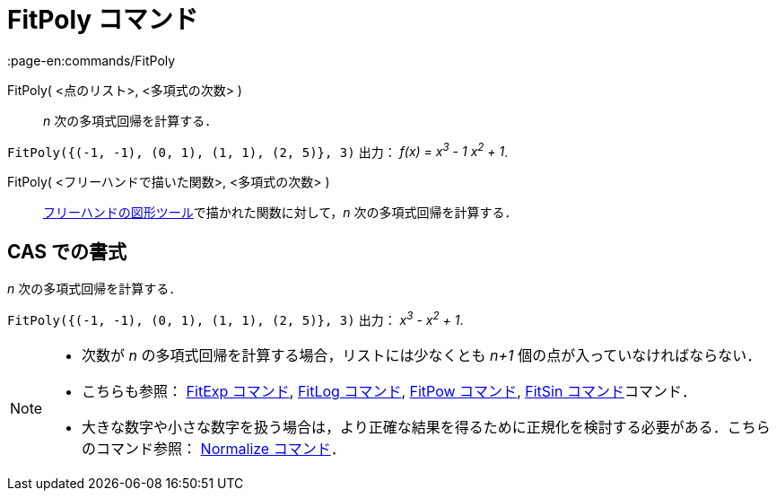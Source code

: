 = FitPoly コマンド
:page-en:commands/FitPoly
ifdef::env-github[:imagesdir: /ja/modules/ROOT/assets/images]

FitPoly( <点のリスト>, <多項式の次数> )::
  _n_ 次の多項式回帰を計算する．

[EXAMPLE]
====

`++FitPoly({(-1, -1), (0, 1), (1, 1), (2, 5)}, 3)++` 出力： _f(x) = x^3^ - 1 x^2^ + 1_.

====

FitPoly( <フリーハンドで描いた関数>, <多項式の次数> )::
  xref:/tools/フリーハンドの図形.adoc[フリーハンドの図形ツール]で描かれた関数に対して，_n_ 次の多項式回帰を計算する．

== CAS での書式

_n_ 次の多項式回帰を計算する．

[EXAMPLE]
====

`++FitPoly({(-1, -1), (0, 1), (1, 1), (2, 5)}, 3)++` 出力： _x^3^ - x^2^ + 1_.

====

[NOTE]
====

* 次数が _n_ の多項式回帰を計算する場合，リストには少なくとも _n+1_ 個の点が入っていなければならない．
* こちらも参照： xref:/commands/FitExp.adoc[FitExp コマンド], xref:/commands/FitLog.adoc[FitLog コマンド],
xref:/commands/FitPow.adoc[FitPow コマンド], xref:/commands/FitSin.adoc[FitSin コマンド]コマンド．
* 大きな数字や小さな数字を扱う場合は，より正確な結果を得るために正規化を検討する必要がある．こちらのコマンド参照：
xref:/commands/Normalize.adoc[Normalize コマンド]．

====
